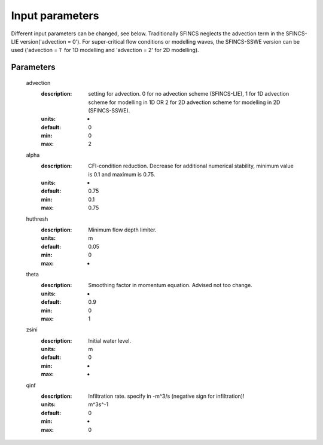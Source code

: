 Input parameters
=====

Different input parameters can be changed, see below. Traditionally SFINCS neglects the advection term in the SFINCS-LIE version('advection = 0'). 
For super-critical flow conditions or modelling waves, the SFINCS-SSWE version can be used ('advection = 1' for 1D modelling and 'advection = 2' for 2D modelling). 


Parameters
-----


	advection
	  :description:		setting for advection. 0 for no advection scheme (SFINCS-LIE), 1 for 1D advection scheme for modelling in 1D OR 2 for 2D advection scheme for modelling in 2D (SFINCS-SSWE).
	  :units:		-
	  :default:		0
	  :min:			0
	  :max:			2
	alpha	
	  :description:		CFl-condition reduction. Decrease for additional numerical stability, minimum value is 0.1 and maximum is 0.75.
	  :units:		-	
	  :default:		0.75		
	  :min:			0.1	
	  :max:			0.75		  
	huthresh	
	  :description:		Minimum flow depth limiter.
	  :units:		m
	  :default:		0.05
	  :min:			0
	  :max:			-
	theta
	  :description:		Smoothing factor in momentum equation. Advised not too change.
	  :units:		-
	  :default:		0.9
	  :min:			0
	  :max:			1
	zsini
	  :description:		Initial water level.
	  :units:		m
	  :default:		0
	  :min:			-
	  :max:			-
	qinf
	  :description:		Infiltration rate. specify in -m^3/s (negative sign for infiltration)!
	  :units:		m^3s^-1
	  :default:		0
	  :min:			-
	  :max:			0  
		
